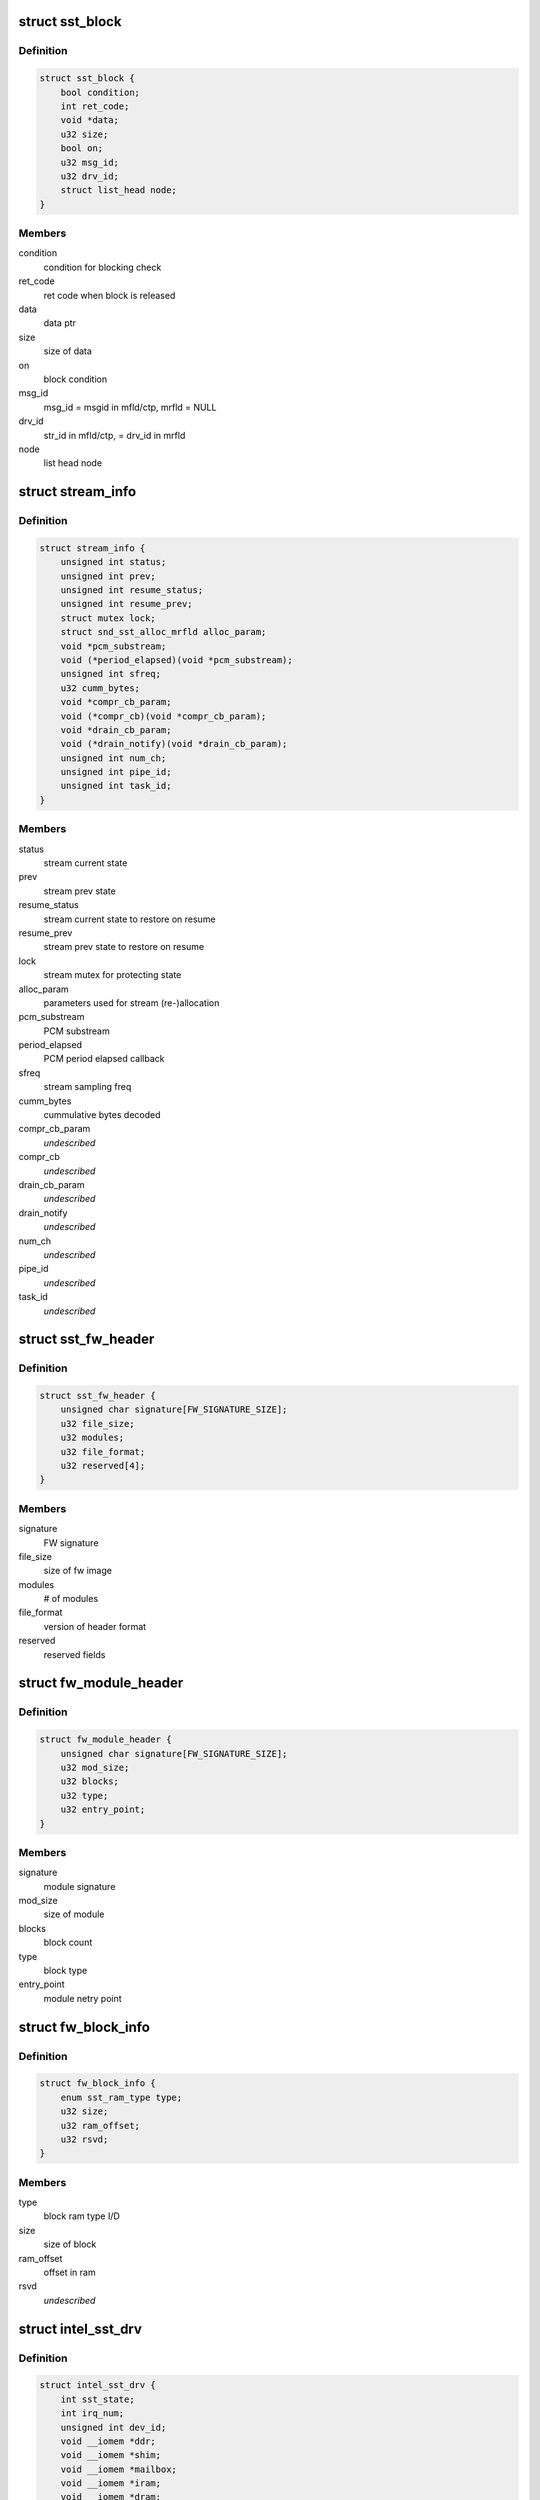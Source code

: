.. -*- coding: utf-8; mode: rst -*-
.. src-file: sound/soc/intel/atom/sst/sst.h

.. _`sst_block`:

struct sst_block
================

.. c:type:: struct sst_block

    This structure is used to block a user/fw data call to another fw/user call

.. _`sst_block.definition`:

Definition
----------

.. code-block:: c

    struct sst_block {
        bool condition;
        int ret_code;
        void *data;
        u32 size;
        bool on;
        u32 msg_id;
        u32 drv_id;
        struct list_head node;
    }

.. _`sst_block.members`:

Members
-------

condition
    condition for blocking check

ret_code
    ret code when block is released

data
    data ptr

size
    size of data

on
    block condition

msg_id
    msg_id = msgid in mfld/ctp, mrfld = NULL

drv_id
    str_id in mfld/ctp, = drv_id in mrfld

node
    list head node

.. _`stream_info`:

struct stream_info
==================

.. c:type:: struct stream_info

    structure that holds the stream information

.. _`stream_info.definition`:

Definition
----------

.. code-block:: c

    struct stream_info {
        unsigned int status;
        unsigned int prev;
        unsigned int resume_status;
        unsigned int resume_prev;
        struct mutex lock;
        struct snd_sst_alloc_mrfld alloc_param;
        void *pcm_substream;
        void (*period_elapsed)(void *pcm_substream);
        unsigned int sfreq;
        u32 cumm_bytes;
        void *compr_cb_param;
        void (*compr_cb)(void *compr_cb_param);
        void *drain_cb_param;
        void (*drain_notify)(void *drain_cb_param);
        unsigned int num_ch;
        unsigned int pipe_id;
        unsigned int task_id;
    }

.. _`stream_info.members`:

Members
-------

status
    stream current state

prev
    stream prev state

resume_status
    stream current state to restore on resume

resume_prev
    stream prev state to restore on resume

lock
    stream mutex for protecting state

alloc_param
    parameters used for stream (re-)allocation

pcm_substream
    PCM substream

period_elapsed
    PCM period elapsed callback

sfreq
    stream sampling freq

cumm_bytes
    cummulative bytes decoded

compr_cb_param
    *undescribed*

compr_cb
    *undescribed*

drain_cb_param
    *undescribed*

drain_notify
    *undescribed*

num_ch
    *undescribed*

pipe_id
    *undescribed*

task_id
    *undescribed*

.. _`sst_fw_header`:

struct sst_fw_header
====================

.. c:type:: struct sst_fw_header

    FW file headers

.. _`sst_fw_header.definition`:

Definition
----------

.. code-block:: c

    struct sst_fw_header {
        unsigned char signature[FW_SIGNATURE_SIZE];
        u32 file_size;
        u32 modules;
        u32 file_format;
        u32 reserved[4];
    }

.. _`sst_fw_header.members`:

Members
-------

signature
    FW signature

file_size
    size of fw image

modules
    # of modules

file_format
    version of header format

reserved
    reserved fields

.. _`fw_module_header`:

struct fw_module_header
=======================

.. c:type:: struct fw_module_header

    module header in FW

.. _`fw_module_header.definition`:

Definition
----------

.. code-block:: c

    struct fw_module_header {
        unsigned char signature[FW_SIGNATURE_SIZE];
        u32 mod_size;
        u32 blocks;
        u32 type;
        u32 entry_point;
    }

.. _`fw_module_header.members`:

Members
-------

signature
    module signature

mod_size
    size of module

blocks
    block count

type
    block type

entry_point
    module netry point

.. _`fw_block_info`:

struct fw_block_info
====================

.. c:type:: struct fw_block_info

    block header for FW

.. _`fw_block_info.definition`:

Definition
----------

.. code-block:: c

    struct fw_block_info {
        enum sst_ram_type type;
        u32 size;
        u32 ram_offset;
        u32 rsvd;
    }

.. _`fw_block_info.members`:

Members
-------

type
    block ram type I/D

size
    size of block

ram_offset
    offset in ram

rsvd
    *undescribed*

.. _`intel_sst_drv`:

struct intel_sst_drv
====================

.. c:type:: struct intel_sst_drv

    driver ops

.. _`intel_sst_drv.definition`:

Definition
----------

.. code-block:: c

    struct intel_sst_drv {
        int sst_state;
        int irq_num;
        unsigned int dev_id;
        void __iomem *ddr;
        void __iomem *shim;
        void __iomem *mailbox;
        void __iomem *iram;
        void __iomem *dram;
        unsigned int mailbox_add;
        unsigned int iram_base;
        unsigned int dram_base;
        unsigned int shim_phy_add;
        unsigned int iram_end;
        unsigned int dram_end;
        unsigned int ddr_end;
        unsigned int ddr_base;
        unsigned int mailbox_recv_offset;
        struct list_head block_list;
        struct list_head ipc_dispatch_list;
        struct sst_platform_info *pdata;
        struct list_head rx_list;
        struct work_struct ipc_post_msg_wq;
        wait_queue_head_t wait_queue;
        struct workqueue_struct *post_msg_wq;
        unsigned int tstamp;
        struct stream_info streams[MAX_NUM_STREAMS+1];
        spinlock_t ipc_spin_lock;
        spinlock_t block_lock;
        spinlock_t rx_msg_lock;
        struct pci_dev *pci;
        struct device *dev;
        volatile long unsigned pvt_id;
        struct mutex sst_lock;
        unsigned int stream_cnt;
        unsigned int csr_value;
        void *fw_in_mem;
        struct sst_sg_list fw_sg_list, library_list;
        struct intel_sst_ops *ops;
        struct sst_info info;
        struct pm_qos_request *qos;
        unsigned int use_dma;
        unsigned int use_lli;
        atomic_t fw_clear_context;
        bool lib_dwnld_reqd;
        struct list_head memcpy_list;
        struct sst_ipc_reg ipc_reg;
        struct sst_mem_mgr lib_mem_mgr;
        char firmware_name[FW_NAME_SIZE];
        struct snd_sst_fw_version fw_version;
        struct sst_fw_save *fw_save;
    }

.. _`intel_sst_drv.members`:

Members
-------

sst_state
    current sst device state

irq_num
    *undescribed*

dev_id
    device identifier, pci_id for pci devices and acpi_id for acpi
    devices

ddr
    *undescribed*

shim
    SST shim pointer

mailbox
    SST mailbox pointer

iram
    SST IRAM pointer

dram
    SST DRAM pointer

mailbox_add
    *undescribed*

iram_base
    *undescribed*

dram_base
    *undescribed*

shim_phy_add
    SST shim phy addr

iram_end
    *undescribed*

dram_end
    *undescribed*

ddr_end
    *undescribed*

ddr_base
    *undescribed*

mailbox_recv_offset
    *undescribed*

block_list
    *undescribed*

ipc_dispatch_list
    ipc messages dispatched

pdata
    SST info passed as a part of pci platform data

rx_list
    to copy the process_reply/process_msg from DSP

ipc_post_msg_wq
    wq to post IPC messages context

wait_queue
    *undescribed*

post_msg_wq
    wq to post IPC messages

tstamp
    *undescribed*

streams
    sst stream contexts

ipc_spin_lock
    spin lock to handle audio shim access and ipc queue

block_lock
    spin lock to add block to block_list and assign pvt_id

rx_msg_lock
    spin lock to handle the rx messages from the DSP

pci
    sst pci device struture

dev
    pointer to current device struct

pvt_id
    sst private id

sst_lock
    sst device lock

stream_cnt
    total sst active stream count

csr_value
    *undescribed*

fw_in_mem
    *undescribed*

fw_sg_list
    *undescribed*

library_list
    *undescribed*

ops
    *undescribed*

info
    *undescribed*

qos
    PM Qos struct
    firmware_name : Firmware / Library name

use_dma
    *undescribed*

use_lli
    *undescribed*

fw_clear_context
    *undescribed*

lib_dwnld_reqd
    *undescribed*

memcpy_list
    *undescribed*

ipc_reg
    *undescribed*

lib_mem_mgr
    *undescribed*

firmware_name
    *undescribed*

fw_version
    *undescribed*

fw_save
    *undescribed*

.. This file was automatic generated / don't edit.

